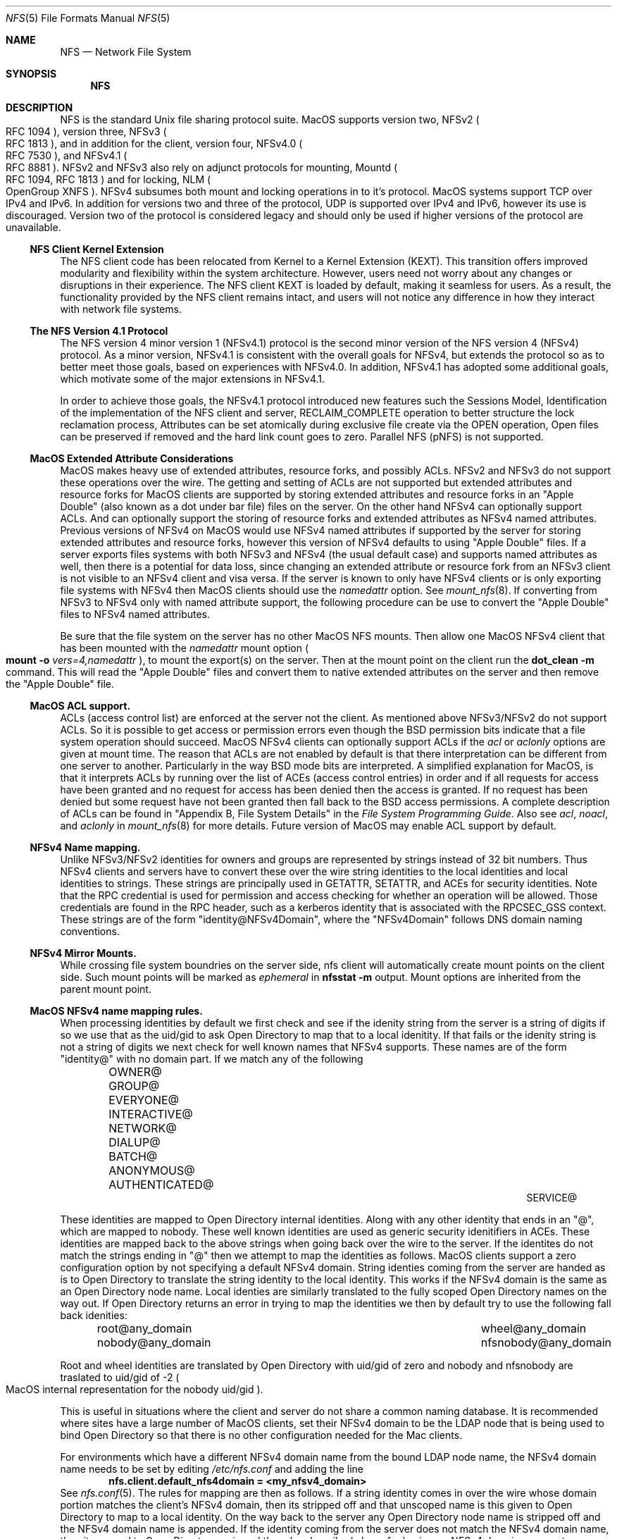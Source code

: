 .\"
.\" Copyright (c) 2017 Apple Inc.  All rights reserved.
.\"
.\" @APPLE_LICENSE_HEADER_START@
.\"
.\" This file contains Original Code and/or Modifications of Original Code
.\" as defined in and that are subject to the Apple Public Source License
.\" Version 2.0 (the 'License'). You may not use this file except in
.\" compliance with the License. Please obtain a copy of the License at
.\" http://www.opensource.apple.com/apsl/ and read it before using this
.\" file.
.\"
.\" The Original Code and all software distributed under the License are
.\" distributed on an 'AS IS' basis, WITHOUT WARRANTY OF ANY KIND, EITHER
.\" EXPRESS OR IMPLIED, AND APPLE HEREBY DISCLAIMS ALL SUCH WARRANTIES,
.\" INCLUDING WITHOUT LIMITATION, ANY WARRANTIES OF MERCHANTABILITY,
.\" FITNESS FOR A PARTICULAR PURPOSE, QUIET ENJOYMENT OR NON-INFRINGEMENT.
.\" Please see the License for the specific language governing rights and
.\" limitations under the License.
.\"
.\" @APPLE_LICENSE_HEADER_END@
.\"
.Dd May 25, 2017
.Dt NFS 5
.Os
.Sh NAME
.Nm NFS
.Nd Network File System
.Sh SYNOPSIS
.Nm
.Sh DESCRIPTION
.Tn NFS
is the standard
.Ux
file sharing protocol suite.
.Tn MacOS
supports version two,
.Tn NFSv2
.Po
.Tn RFC 1094
.Pc ,
version three,
.Tn NFSv3
.Po
.Tn RFC 1813
.Pc ,
and in addition for the client,
version four,
.Tn NFSv4.0
.Po
.Tn RFC 7530
.Pc ,
and
.Tn NFSv4.1
.Po
.Tn RFC 8881
.Pc .
.Tn NFSv2
and
.Tn NFSv3
also rely on adjunct protocols for mounting,
.Tn Mountd
.Po
.Tn RFC 1094, RFC 1813
.Pc
and for locking,
.Tn NLM
.Po
OpenGroup XNFS
.Pc .
.Tn NFSv4
subsumes both mount and locking operations in to it's protocol.
.Tn MacOS
systems support
.Tn TCP
over
.Tn IPv4
and
.Tn IPv6 .
In addition for versions two and three of the protocol,
.Tn UDP
is supported over
.Tn IPv4
and
.Tn IPv6 ,
however its use is discouraged. Version two of the protocol is
considered legacy and should only be used if higher versions of the
protocol are unavailable.
.Ss NFS Client Kernel Extension
The NFS client code has been relocated from Kernel to a Kernel Extension (KEXT).
This transition offers improved modularity and flexibility within the system architecture. However, users need not worry about any changes or disruptions in their experience.
The NFS client KEXT is loaded by default, making it seamless for users. As a result, the functionality provided by the NFS client remains intact, and users will not notice any difference in how they interact with network file systems.
.Ss The NFS Version 4.1 Protocol
The NFS version 4 minor version 1 (NFSv4.1) protocol is the second minor version of the NFS version 4 (NFSv4) protocol.
As a minor version, NFSv4.1 is consistent with the overall goals for NFSv4, but extends the protocol so as to better meet those goals, based on experiences with NFSv4.0. In addition, NFSv4.1 has adopted some additional goals, which motivate some of the major extensions in NFSv4.1.
.Pp
In order to achieve those goals, the NFSv4.1 protocol introduced new features such the Sessions Model, Identification of the implementation of the NFS client and server, RECLAIM_COMPLETE operation to better structure the lock reclamation process, Attributes can be set atomically during exclusive file create via the OPEN operation, Open files can be preserved if removed and the hard link count goes to zero. Parallel NFS (pNFS) is not supported.
.Ss MacOS Extended Attribute Considerations
.Tn MacOS
makes heavy use of extended attributes, resource forks, and possibly ACLs.
.Tn NFSv2
and
.Tn NFSv3
do not support these operations over the wire. The getting and setting of ACLs are not supported but extended attributes and resource forks for
.Tn MacOS
clients are supported by storing extended attributes and resource forks in an
.Qq Apple Double
.Pq also known as a dot under bar file
files on the server. On the other hand
.Tn NFSv4
can optionally support ACLs. And can optionally support the storing of resource forks and extended attributes as
.Tn NFSv4
named attributes.
Previous versions of
.Tn NFSv4
on
.Tn MacOS
would use
.Tn NFSv4
named attributes if supported by the server for storing extended attributes and resource forks, however this version of
.Tn NFSv4
defaults to using
.Qq Apple Double
files. If a server exports files systems with both
.Tn NFSv3
and
.Tn NFSv4
.Pq the usual default case
and supports named attributes as well, then there is a potential for data loss, since changing an extended attribute or resource fork from an
.Tn NFSv3
client is not visible to an
.Tn NFSv4
client and visa versa.
If the server is known to only have
.Tn NFSv4
clients or is only exporting file systems with
.Tn NFSv4
then
.Tn MacOS
clients should use the
.Ar namedattr
option.
See
.Xr mount_nfs 8 .
If converting from
.Tn NFSv3
to
.Tn NFSv4
only with named attribute support, the following
procedure can be use to convert the
.Qq Apple Double
files to
.Tn NFSv4
named attributes.
.Pp
Be sure that the file system on the server has no
other
.Tn MacOS
.Tn NFS
mounts. Then allow one
.Tn MacOS
.Tn NFSv4
client that has been mounted with the
.Ar namedattr
mount option
.Po
.Ic mount
.Fl o
.Ar vers=4,namedattr
.Pc ,
to mount the export(s) on the server.
Then at the mount point on the client run the
.Ic dot_clean
.Fl m
command.
This will read the
.Qq Apple Double
files and convert them to native extended attributes
on the server and then remove the
.Qq Apple Double
file.
.\" #if 0
.\" If it is decided that
.\" .Tn NFSv3
.\" support is needed then the reverse can be accomplished by again
.\" mounting with
.\" .Tn NFSv4
.\" with
.\" .Ar namedattr
.\" option and running
.\" .Ic dot_clean
.\" .Fl U .
.\" This will create
.\" .Qq Apple Double
.\" files that encapsulate all the servers native extended attributes .\" that
.\" the
.\" .Tn MacOS
.\" clients can support.
.\" After this operation the
.\" .Tn NFSv4
.\" mount should be immediately unmounted and all clients should mount .\" with
.\" .Tn NFSv3
.\" or
.\" .Tn NFSv4
.\" with out the
.\" .Ar namedattr
.\" option.
.\" #endif
.Ss MacOS ACL support.
ACLs
.Pq access control list
are enforced at the server not the client. As mentioned above
.Tn NFSv3/NFSv2
do not support ACLs. So it is possible to get access or permission errors even though the
.Tn BSD
permission bits indicate that a file system operation should succeed.
.Tn MacOS
.Tn NFSv4
clients can optionally support ACLs if the
.Ar acl
or
.Ar aclonly
options are given at mount time. The reason that ACLs are not enabled by default is that there interpretation can be different from one server to another. Particularly in the way
.Bx
mode bits are interpreted.
A simplified explanation for
.Tn MacOS ,
is that it interprets ACLs by running over the list of ACEs
.Pq access control entries
in order and if all requests for access have been granted and no request for access has been denied then the access is granted. If no request has been denied but some request have not been granted then fall back to the
.Bx
access permissions. A complete description of ACLs can be found in
.Qq Appendix B, File System Details
in the
.Em File System Programming Guide .
Also see
.Ar acl ,
.Ar noacl ,
and
.Ar aclonly
in
.Xr mount_nfs 8
for more details.
Future version of
.Tn MacOS
may enable ACL support by default.
.Ss NFSv4 Name mapping.
Unlike
.Tn NFSv3/NFSv2
identities for owners and groups are represented by strings instead of 32 bit numbers. Thus
.Tn NFSv4
clients and servers have to convert these over the wire string identities to the local identities and local identities to strings. These strings are principally used in
.Tn GETATTR ,
.Tn SETATTR ,
and
ACEs for security identities.
Note that the
.Tn RPC
credential is used for permission and access checking for whether an operation will be allowed. Those credentials are found in the
.Tn RPC
header, such as a kerberos identity that is associated with the
RPCSEC_GSS context.
These strings are of the form
.Qq identity@NFSv4Domain ,
where the
.Qq NFSv4Domain
follows
.Tn DNS
domain naming conventions.
.Ss NFSv4 Mirror Mounts.
While crossing file system boundries on the server side, nfs client will automatically create mount points on the client side. Such mount points will be marked as
.Ar ephemeral
in
.Ic nfsstat -m
output.
Mount options are inherited from the parent mount point.
.Ss MacOS NFSv4 name mapping rules.
When processing identities by default we first check and see if the idenity string from the server is a string of digits if so we use that as the uid/gid to ask
.Tn Open Directory
to map that to a local idenitity. If that fails or the idenity string is not a string of digits we next check for well known names that
.Tn NFSv4
supports. These names are of the form
.Qq identity@
with no domain part. If we match any of the following
.Bl -column -offset indent "AUTHENTICATED@" "AUTHENTICATED@" "AUTHENTICATED@"
.It OWNER@ Ta GROUP@ Ta EVERYONE@
.It INTERACTIVE@ Ta NETWORK@ Ta DIALUP@
.It BATCH@ Ta ANONYMOUS@ Ta AUTHENTICATED@
.It SERVICE@
.El
.Pp
These identities are mapped to
.Tn Open Directory
internal identities. Along with any other identity that ends in an
.Qq @ ,
which are mapped to nobody. These well known identities are used as generic security idenitifiers in
.Tn ACEs .
These identities are mapped back to the above strings when going back over the wire to the server. If the identites do not match the strings ending in
.Qq @
then we attempt to map the identities as follows.
.Tn MacOS
clients support a zero configuration option by not specifying a default
.Tn NFSv4
domain. String identies coming from the server are handed as is to
.Tn Open Directory
to translate the string identity to the local identity. This works if the
.Tn NFSv4
domain is the same as an
.Tn Open Directory
node name.
Local identies are similarly translated to the fully scoped
.Tn Open Directory
names on the way out.
If
.Tn Open Directory
returns an error in trying to  map the identities we then by default try to use the following fall back idenities:
.Bl -column -offset indent "AUTHENTICATED@" "AUTHENTICATED@"
.It root@any_domain Ta wheel@any_domain
.It nobody@any_domain Ta nfsnobody@any_domain
.El
.Pp
Root and wheel identities are translated by
.Tn Open Directory
with uid/gid of zero and nobody and nfsnobody are traslated to
uid/gid of -2
.Po
.Tn MacOS
internal representation for the nobody uid/gid
.Pc .
.Pp
This is useful in situations where the client and server do not share a common naming database.
It is recommended where sites have a large number of
.Tn MacOS
clients, set their
.Tn NFSv4
domain to be the
.Tn LDAP
node that is being used to bind
.Tn Open Directory
so that there is no other configuration needed for the Mac
clients.
.Pp
For environments which have a different
.Tn NFSv4
domain name from the bound
.Tn LDAP
node name, the
.Tn NFSv4
domain name needs to be set by editing
.Pa /etc/nfs.conf
and adding the line
.Dl nfs.client.default_nfs4domain = <my_nfsv4_domain>
See
.Xr nfs.conf 5 .
The rules for mapping are then as follows. If a string identity comes in over the wire whose domain portion matches the client's
.Tn NFSv4
domain, then its stripped off and that unscoped name is this given to
.Tn Open Directory
to map to a local identity. On the way back to the server any
.Tn Open Directory
node name is stripped off and the
.Tn NFSv4
domain name is appended. If the identity coming from the server does not match the
.Tn NFSv4
domain name, then its passed to
.Tn Open Directory
as is and the rules described above for having no
.Tn NFSv4
domain name set are followed.
.Sh Examples
The server has set its
.Tn NFSv4
domain that is not the same as any
.Tn MacOS
client
.Tn Open Directory
node, so that the identity mapping is not set up correctly.
Users will see output like the following example:
.Bd -literal -unfilled
3-$ ls -l /tmp/mp
total 16851
-rw-r--r--  1 nobody  nobody       29 Oct 12  2015 Foo.txt
drwxr-xr-x  3 nobody  nobody        4 Jan 31 16:27 Q102/
drwxrwxrwx  3 nobody  nobody        7 Jan 24 16:59 acl/
-rw-r--r--  1 nobody  wheel         0 Feb  8 11:54 file1
-rw-r--r--  1 root    wheel         0 Feb  8 12:00 file2
-rw-r--r--  1 nobody  nobody        0 Feb  9 11:06 fooby
drwx------  2 nobody  nobody        5 Sep 22  2015 keyring-GbeUpi/
drwx------  2 65432   nobody        5 Sep  8  2015 keyring-OX5G6P/
.Ed
.Pp
Most of the mappings comeback as
.Qq nobody/nobody .
Note
.Qq file1
comes back with group wheel. This is an example of fall back identity mapping. Similarly for
.Qq file2
for both the user and group return root and wheel respectfully. The directory
.Qq keyring-OX5G6P
has ownership of 65432 this is because the server could not map that id locally and so sent it over the wire as a string of digits.
After correcting the
.Tn NFSv4
domain on the server we have:
.Bd -literal -unfilled
4-$ ls -l /tmp/mp
total 16851
-rw-r--r--  1 lbricker  staff        29 Oct 12  2015 Foo.txt
drwxr-xr-x  3 lbricker  staff         4 Jan 31 16:27 Q102/
drwxrwxrwx  3 lbricker  staff         7 Jan 24 16:59 acl/
-rw-r--r--  1 lbricker  staff         0 Feb  8 11:54 file1
-rw-r--r--  1 root      nobody        0 Feb  8 12:00 file2
-rw-r--r--  1 lbricker  nobody        0 Feb  9 11:06 fooby
drwx------  2 lbricker  staff         5 Sep 22  2015 keyring-GbeUpi/
drwx------  2 65432     staff         5 Sep  8  2015 keyring-OX5G6P/
.Ed
.Pp
What is surprising is that file1 and file2's group is now nobody. The reason is that the server is sending those group ids as
.Qq root@<open_directroy_node> .
.Tn Open Directory
will not find that mapping so it will map it to nobody
.Po
had
.Qq wheel@<open_directory_node
had been used, wheel would have been returned
.Pc .
In the previous example the server sent
.Qq root@bogus.nfsv4.com .
.Tn Open Directory
will now return an error since it can not find a valid
.Tn Open Directory
node
.Qq bogus.nfsv4.com
and thus use the fall back to a gid of 0.
.Pp
Debugging
.Tn NFSv4
name mapping can be done with the
.Ic nfs4mapid
command. See
.Xr nfs4mapid 8 .
This allows testing of name/identity translations by using a system call into the kernel that calls the same routines as the
.Tn MacOS
nfs client uses. For example we determine the group translations above.
.Bd -literal -unfilled
83-$ sudo nfs4mapid -G root@nod.apple.com
group root@nod.apple.com maps to id -2
    mapping done through guid ABCDEFAB-CDEF-ABCD-EFAB-CDEFFFFFFFFE
84-$ sudo nfs4mapid -G wheel@nod.apple.com
group wheel@nod.apple.com maps to id 0
    mapping done through guid ABCDEFAB-CDEF-ABCD-EFAB-CDEF00000000
85-$ sudo nfs4mapid -G wheel@foobar.com
group wheel@foobar.com maps to id 0
    mapping done through guid ABCDEFAB-CDEF-ABCD-EFAB-CDEF00000000
86-$ sudo nfs4mapid -G root@foobar.com group
root@foobar.com maps to id 0
    mapping done through guid ABCDEFAB-CDEF-ABCD-EFAB-CDEF00000000
.Ed
.Sh See Also
.Rs
.%B File System Programming Guide
.%T Appendix B, File System Details
.%O https://developer.apple.com
.%I Apple
.Re
.Pp
.Xr dot_clean 1 ,
.Xr nfsstat 1 ,
.Xr nfs.conf 5 ,
.Xr nfs4mapid 8 ,
.Xr mount_nfs 8 ,
.Xr opendirectoryd 8 ,
.Sh Standards
.Bl -tag -width "[RFC3530]"
.It [RFC1094]
.Rs
.%A B. Nowicki
.%B NFS: Network File System Protocol specification
.%R RFC1094
.%D March 1989
.%O http://www.rfc-editor.org/info/rfc1094
.Re
.It [RFC1813]
.Rs
.%A B. Callaghan
.%A B. Pawlowski
.%A P. Staubach
.%B NFS Version 3 Protocol Specification
.%R RFC1813
.%D June 1995
.%O http://www.rfc-editor.org/info/rfc1813
.Re
.It [RFC7530]
.Rs
.%A T. Haynes
.%A D. Noveck
.%D March 2015
.%B Network File System (NFS) version 4 Protocol
.%R RFC7530
.%O http://www.rfc-editor.org/info/rfc7530
.Re
.It [RFC8881]
.Rs
.%A D. Noveck
.%A C. Lever
.%D August 2020
.%B Network File System (NFS) Version 4 Minor Version 1 Protocol
.%R RFC8881
.%O http://www.rfc-editor.org/info/rfc8881
.Re
.It [XNFS]
.Rs
.%I Open Group Technical Standard
.%B Protocols for Interworking: XNFS, Version 3W
.%D February, 1998
.%O ISBN: 1-85912-184-5
.Re
.El
